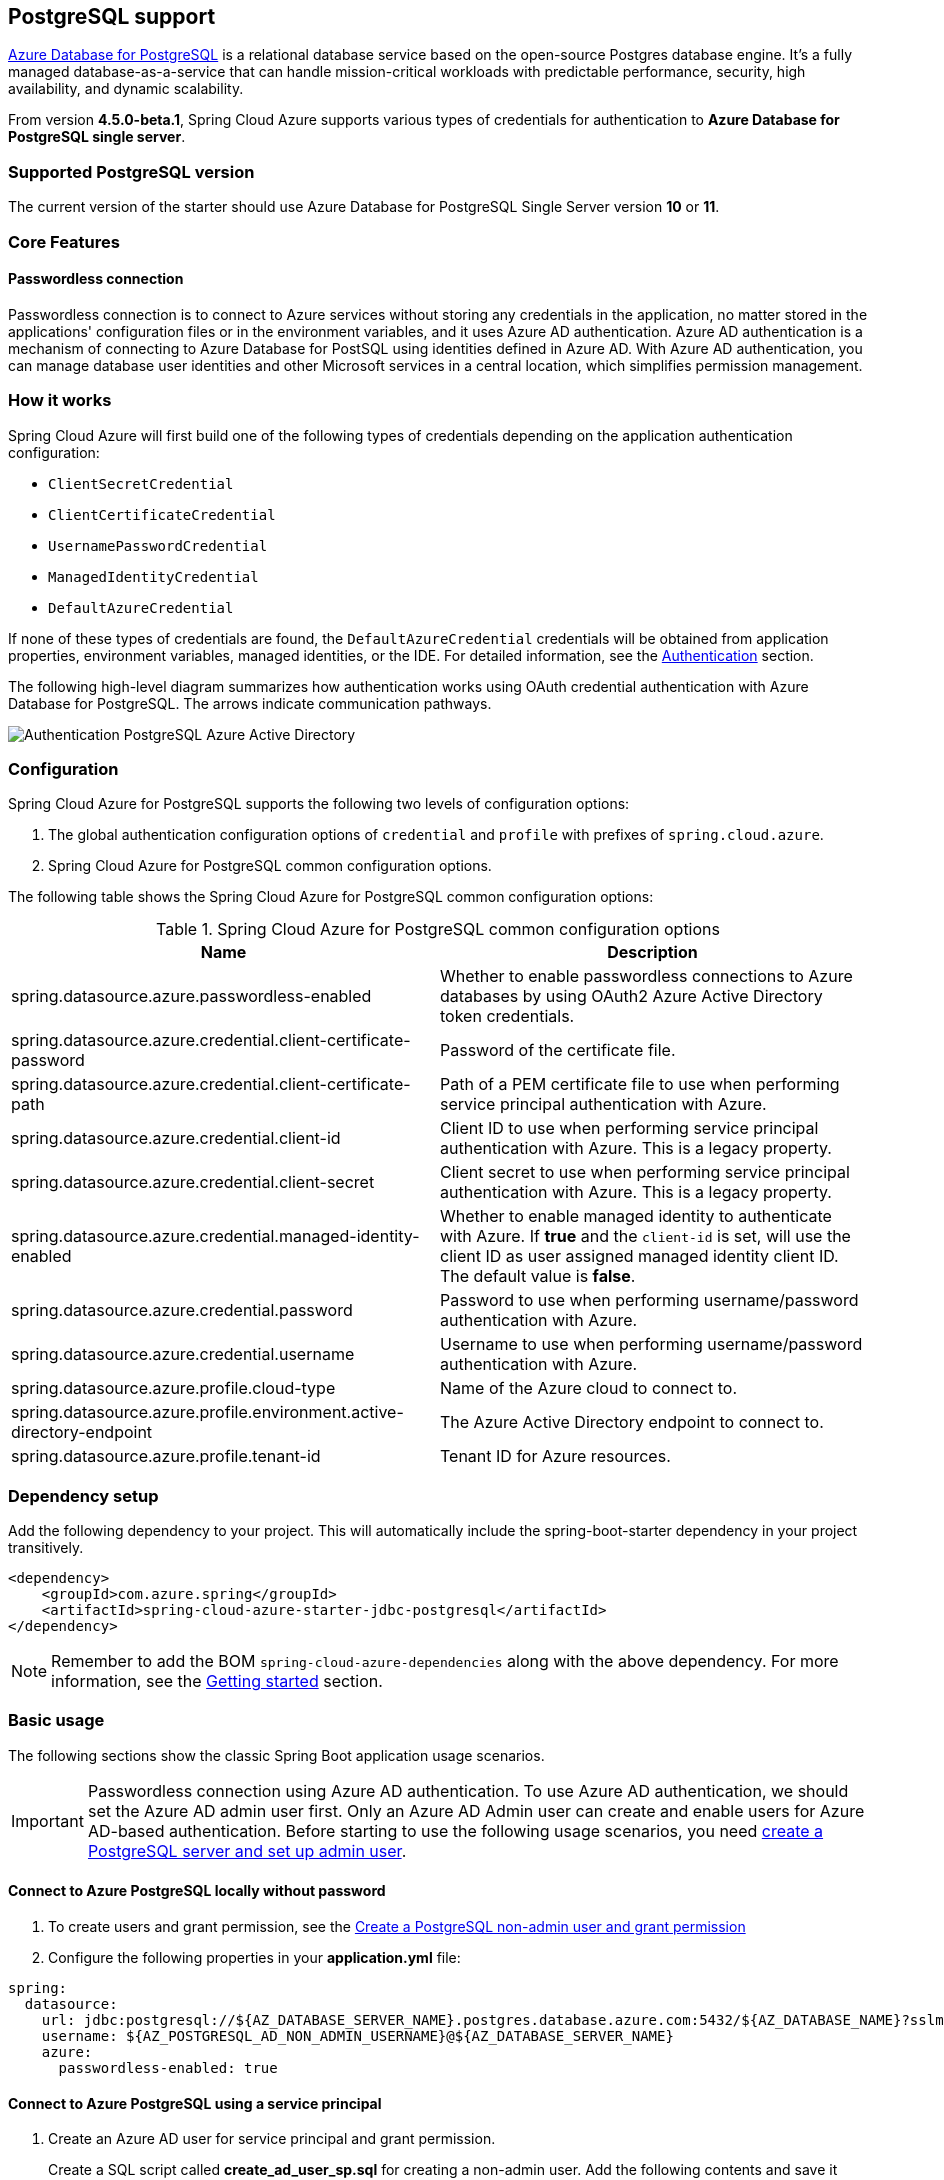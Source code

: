 [#postgresql-support]
== PostgreSQL support

link:https://azure.microsoft.com/services/postgresql/[Azure Database for PostgreSQL] is a relational database service based on the open-source Postgres database engine. It's a fully managed database-as-a-service that can handle mission-critical workloads with predictable performance, security, high availability, and dynamic scalability.

From version **4.5.0-beta.1**, Spring Cloud Azure supports various types of credentials for authentication to *Azure Database for PostgreSQL single server*.

=== Supported PostgreSQL version

The current version of the starter should use Azure Database for PostgreSQL Single Server version **10** or **11**.

=== Core Features

==== Passwordless connection

Passwordless connection is to connect to Azure services without storing any credentials in the application, no matter stored in the applications' configuration files or in the environment variables, and it uses Azure AD authentication. Azure AD authentication is a mechanism of connecting to Azure Database for PostSQL using identities defined in Azure AD. With Azure AD authentication, you can manage database user identities and other Microsoft services in a central location, which simplifies permission management.

=== How it works

Spring Cloud Azure will first build one of the following types of credentials depending on the application authentication configuration:

- `ClientSecretCredential`
- `ClientCertificateCredential`
- `UsernamePasswordCredential`
- `ManagedIdentityCredential`
- `DefaultAzureCredential`

If none of these types of credentials are found, the `DefaultAzureCredential` credentials will be obtained from application properties, environment variables, managed identities, or the IDE. For detailed information, see the link:index.html#authentication[Authentication] section.

The following high-level diagram summarizes how authentication works using OAuth credential authentication with Azure Database for PostgreSQL. The arrows indicate communication pathways.

image:https://user-images.githubusercontent.com/58474919/192259091-ba4b102e-9be5-4d4c-b320-a3c77d405426.png[Authentication PostgreSQL Azure Active Directory]

=== Configuration

Spring Cloud Azure for PostgreSQL supports the following two levels of configuration options:

1. The global authentication configuration options of `credential` and `profile` with prefixes of `spring.cloud.azure`.

2. Spring Cloud Azure for PostgreSQL common configuration options.

The following table shows the Spring Cloud Azure for PostgreSQL common configuration options:

.Spring Cloud Azure for PostgreSQL common configuration options
[cols="2*", options="header"]
|===
| Name                                                                                                   | Description
| spring.datasource.azure.passwordless-enabled                                                           | Whether to enable passwordless connections to Azure databases by using OAuth2 Azure Active Directory token credentials.
| spring.datasource.azure.credential.client-certificate-password                                         | Password of the certificate file.
| spring.datasource.azure.credential.client-certificate-path                                             | Path of a PEM certificate file to use when performing service principal authentication with Azure.
| spring.datasource.azure.credential.client-id                                                           | Client ID to use when performing service principal authentication with Azure. This is a legacy property.
| spring.datasource.azure.credential.client-secret                                                       | Client secret to use when performing service principal authentication with Azure. This is a legacy property.
| spring.datasource.azure.credential.managed-identity-enabled                                            | Whether to enable managed identity to authenticate with Azure. If *true* and the `client-id` is set, will use the client ID as user assigned managed identity client ID. The default value is *false*.
| spring.datasource.azure.credential.password                                                            | Password to use when performing username/password authentication with Azure.
| spring.datasource.azure.credential.username                                                            | Username to use when performing username/password authentication with Azure.
| spring.datasource.azure.profile.cloud-type                                                             | Name of the Azure cloud to connect to.
| spring.datasource.azure.profile.environment.active-directory-endpoint                                  | The Azure Active Directory endpoint to connect to.
| spring.datasource.azure.profile.tenant-id                                                              | Tenant ID for Azure resources.
|===

=== Dependency setup

Add the following dependency to your project. This will automatically include the spring-boot-starter dependency in your project transitively.

[source,xml]
----
<dependency>
    <groupId>com.azure.spring</groupId>
    <artifactId>spring-cloud-azure-starter-jdbc-postgresql</artifactId>
</dependency>
----

NOTE: Remember to add the BOM `spring-cloud-azure-dependencies` along with the above dependency. For more information, see the link:index.html#getting-started[Getting started] section.

=== Basic usage

The following sections show the classic Spring Boot application usage scenarios.

IMPORTANT: Passwordless connection using Azure AD authentication. To use Azure AD authentication, we should set the Azure AD admin user first. Only an Azure AD Admin user can create and enable users for Azure AD-based authentication. Before starting to use the following usage scenarios, you need link:https://learn.microsoft.com/azure/developer/java/spring-framework/configure-spring-data-jdbc-with-azure-postgresql?branch=release-cred-free-java&tabs=passwordless#create-a-postgresql-server-and-set-up-admin-user[create a PostgreSQL server and set up admin user].

==== Connect to Azure PostgreSQL locally without password

1. To create users and grant permission, see the link:https://learn.microsoft.com/azure/developer/java/spring-framework/configure-spring-data-jdbc-with-azure-postgresql?branch=release-cred-free-java&tabs=passwordless#create-a-postgresql-non-admin-user-and-grant-permission[Create a PostgreSQL non-admin user and grant permission]
2. Configure the following properties in your *application.yml* file:

[source,yaml]
----
spring:
  datasource:
    url: jdbc:postgresql://${AZ_DATABASE_SERVER_NAME}.postgres.database.azure.com:5432/${AZ_DATABASE_NAME}?sslmode=require
    username: ${AZ_POSTGRESQL_AD_NON_ADMIN_USERNAME}@${AZ_DATABASE_SERVER_NAME}
    azure:
      passwordless-enabled: true
----

==== Connect to Azure PostgreSQL using a service principal

1. Create an Azure AD user for service principal and grant permission.
+
Create a SQL script called *create_ad_user_sp.sql* for creating a non-admin user. Add the following contents and save it locally:
+
IMPORTANT: Make sure `<service-principal-name>` already exit in your Azure AD tenant, or link:/azure/postgresql/single-server/how-to-configure-sign-in-azure-ad-authentication#creating-azure-ad-users-in-azure-database-for-postgresql[create Azure AD user]  will be failed.
+
[source,bash]
----
export AZ_POSTGRESQL_AD_SP_USERNAME=<service-principal-name>

cat << EOF > create_ad_user_sp.sql
SET aad_validate_oids_in_tenant = off;
CREATE ROLE "$AZ_POSTGRESQL_AD_SP_USERNAME" WITH LOGIN IN ROLE azure_ad_user;
GRANT ALL PRIVILEGES ON DATABASE $AZ_DATABASE_NAME TO "$AZ_POSTGRESQL_AD_SP_USERNAME";
EOF
----
+
Use the following command to run the SQL script to create the Azure AD non-admin user:
+
[source,bash]
----
psql "host=$AZ_DATABASE_SERVER_NAME.postgres.database.azure.com user=$CURRENT_USERNAME@$AZ_DATABASE_SERVER_NAME dbname=$AZ_DATABASE_NAME port=5432 password=`az account get-access-token --resource-type oss-rdbms --output tsv --query accessToken` sslmode=require" < create_ad_user_sp.sql
----
+
Now use the following command to remove the temporary SQL script file:
+
[source,bash]
----
rm create_ad_user_sp.sql
----

2. Configure the following properties in your *application.yml* file:

[source,yaml]
----
spring:
  cloud:
    azure:
      credential:
        client-id: ${AZURE_CLIENT_ID}
        client-secret: ${AZURE_CLIENT_SECRET}
      profile:
        tenant-id: ${AZURE_TENANT_ID}
  datasource:
    url: jdbc:postgresql://${AZ_DATABASE_SERVER_NAME}.postgres.database.azure.com:5432/${AZ_DATABASE_NAME}?sslmode=require
    username: ${AZ_POSTGRESQL_AD_SP_USERNAME}@${AZ_DATABASE_SERVER_NAME}
    azure:
      passwordless-enabled: true
----

==== Connect to Azure PostgreSQL with Managed Identity in Azure Spring Apps

1. To enable managed identity, see the link:https://learn.microsoft.com/azure/developer/java/spring-framework/migrate-postgresql-to-passwordless-connection?branch=release-cred-free-java&tabs=sign-in-azure-cli%2Cjava%2Cservice-connector%2Cservice-connector-identity%2Cassign-role-service-connector#create-the-managed-identity-using-the-azure-portal[Create the managed identity using the Azure Portal]

2. To grant permissions, see the link:https://learn.microsoft.com/azure/developer/java/spring-framework/migrate-postgresql-to-passwordless-connection?branch=release-cred-free-java&tabs=sign-in-azure-cli%2Cjava%2Cservice-connector%2Cservice-connector-identity%2Cassign-role-service-connector#assign-roles-to-the-managed-identity[Assign role to managed identity]

3. Configure the following properties in your *application.yml* file:

[source,yaml]
----
spring:
  cloud:
    azure:
      credential:
        managed-identity-enabled: true
        client-id: ${AZURE_CLIENT_ID}
  datasource:
    url: jdbc:postgresql://${AZ_DATABASE_SERVER_NAME}.postgres.database.azure.com:5432/${AZ_DATABASE_NAME}?sslmode=require
    username: ${AZ_POSTGRESQL_AD_MI_USERNAME}@${AZ_DATABASE_SERVER_NAME}
    azure:
      passwordless-enabled: true
----

NOTE: Get more information about link:https://learn.microsoft.com/azure/developer/java/spring-framework/deploy-passwordless-spring-database-app?tabs=postgresql[Deploying Spring Application Connected to Azure Database Passwordlessly to Azure Spring Apps]
